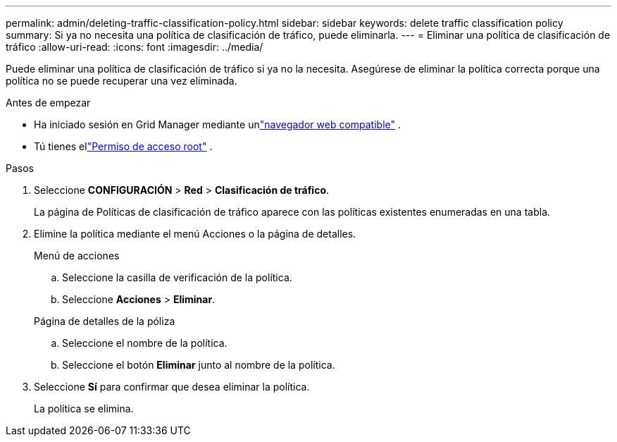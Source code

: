---
permalink: admin/deleting-traffic-classification-policy.html 
sidebar: sidebar 
keywords: delete traffic classification policy 
summary: Si ya no necesita una política de clasificación de tráfico, puede eliminarla. 
---
= Eliminar una política de clasificación de tráfico
:allow-uri-read: 
:icons: font
:imagesdir: ../media/


[role="lead"]
Puede eliminar una política de clasificación de tráfico si ya no la necesita.  Asegúrese de eliminar la política correcta porque una política no se puede recuperar una vez eliminada.

.Antes de empezar
* Ha iniciado sesión en Grid Manager mediante unlink:../admin/web-browser-requirements.html["navegador web compatible"] .
* Tú tienes ellink:admin-group-permissions.html["Permiso de acceso root"] .


.Pasos
. Seleccione *CONFIGURACIÓN* > *Red* > *Clasificación de tráfico*.
+
La página de Políticas de clasificación de tráfico aparece con las políticas existentes enumeradas en una tabla.

. Elimine la política mediante el menú Acciones o la página de detalles.
+
[role="tabbed-block"]
====
.Menú de acciones
--
.. Seleccione la casilla de verificación de la política.
.. Seleccione *Acciones* > *Eliminar*.


--
.Página de detalles de la póliza
--
.. Seleccione el nombre de la política.
.. Seleccione el botón *Eliminar* junto al nombre de la política.


--
====
. Seleccione *Sí* para confirmar que desea eliminar la política.
+
La política se elimina.


